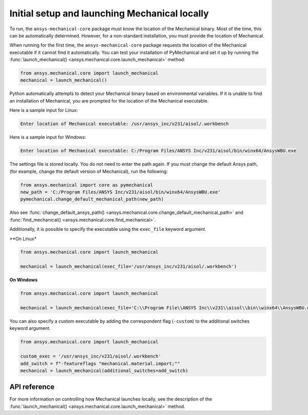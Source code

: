 Initial setup and launching Mechanical locally
----------------------------------------------
To run, the ``ansys-mechanical-core`` package must know the location
of the Mechanical binary. Most of the time, this can be automatically
determined. However, for a non-standard installation, you must provide
the location of Mechanical.

When running for the first time, the ``ansys-mechanical-core`` package
requests the location of the Mechanical executable if it cannot find it
automatically. You can test your installation of PyMechanical and set it
up by running the :func:`launch_mechanical() <ansys.mechanical.core.launch_mechanical>`
method:

.. code:: python

    from ansys.mechanical.core import launch_mechanical
    mechanical = launch_mechanical()

Python automatically attempts to detect your Mechanical binary based on
environmental variables. If it is unable to find an installation of Mechanical,
you are prompted for the location of the Mechanical executable.

Here is a sample input for Linux:

.. code::

    Enter location of Mechanical executable: /usr/ansys_inc/v231/aisol/.workbench

Here is a sample input for Windows:

.. code::

    Enter location of Mechanical executable: C:/Program Files/ANSYS Inc/v231/aisol/bin/winx64/AnsysWBU.exe

The settings file is stored locally. You do not need to enter
the path again. If you must change the default Ansys path,
(for example, change the default version of Mechanical), run the following:

.. code:: python

    from ansys.mechanical import core as pymechanical
    new_path = 'C:/Program Files/ANSYS Inc/v231/aisol/bin/winx64/AnsysWBU.exe'
    pymechanical.change_default_mechanical_path(new_path)

Also see :func:`change_default_ansys_path() <ansys.mechanical.core.change_default_mechanical_path>` and
:func:`find_mechanical() <ansys.mechanical.core.find_mechanical>`.

Additionally, it is possible to specify the executable using the ``exec_file`` keyword argument. 


**On Linux*

.. code:: python

    from ansys.mechanical.core import launch_mechanical

    mechanical = launch_mechanical(exec_file='/usr/ansys_inc/v231/aisol/.workbench')


**On Windows**

.. code:: python

    from ansys.mechanical.core import launch_mechanical

    mechanical = launch_mechanical(exec_file='C:\\Program File\\ANSYS Inc\\v231\\aisol\\bin\\winx64\\AnsysWBU.exe')

You can also specify a custom executable by adding the correspondent flag (``-custom``) to the additional switches keyword argument.

.. code:: python

    from ansys.mechanical.core import launch_mechanical

    custom_exec = '/usr/ansys_inc/v231/aisol/.workbench'
    add_switch = f"-featureflags "mechanical.material.import;""
    mechanical = launch_mechanical(additional_switches=add_switch)



API reference
~~~~~~~~~~~~~
For more information on controlling how Mechanical launches locally, see the description
of the :func:`launch_mechanical() <ansys.mechanical.core.launch_mechanical>` method.
